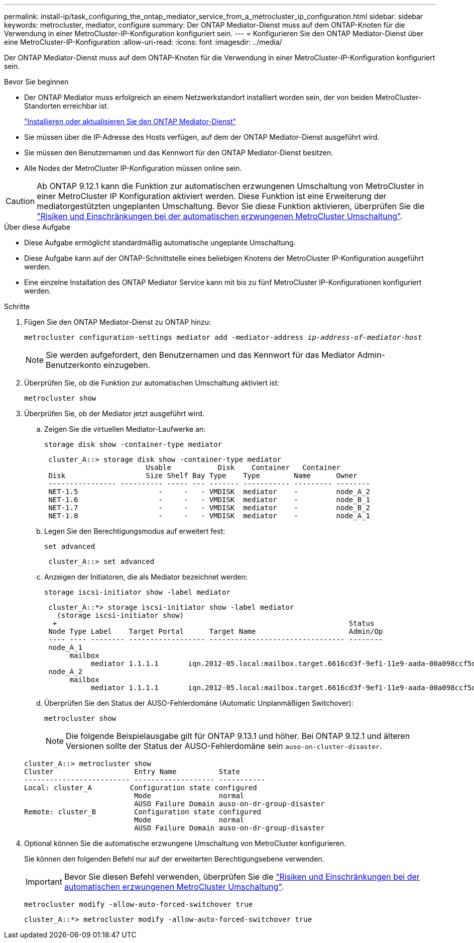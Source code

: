 ---
permalink: install-ip/task_configuring_the_ontap_mediator_service_from_a_metrocluster_ip_configuration.html 
sidebar: sidebar 
keywords: metrocluster, mediator, configure 
summary: Der ONTAP Mediator-Dienst muss auf dem ONTAP-Knoten für die Verwendung in einer MetroCluster-IP-Konfiguration konfiguriert sein. 
---
= Konfigurieren Sie den ONTAP Mediator-Dienst über eine MetroCluster-IP-Konfiguration
:allow-uri-read: 
:icons: font
:imagesdir: ../media/


[role="lead"]
Der ONTAP Mediator-Dienst muss auf dem ONTAP-Knoten für die Verwendung in einer MetroCluster-IP-Konfiguration konfiguriert sein.

.Bevor Sie beginnen
* Der ONTAP Mediator muss erfolgreich an einem Netzwerkstandort installiert worden sein, der von beiden MetroCluster-Standorten erreichbar ist.
+
link:https://docs.netapp.com/us-en/ontap/mediator/index.html["Installieren oder aktualisieren Sie den ONTAP Mediator-Dienst"^]

* Sie müssen über die IP-Adresse des Hosts verfügen, auf dem der ONTAP Mediator-Dienst ausgeführt wird.
* Sie müssen den Benutzernamen und das Kennwort für den ONTAP Mediator-Dienst besitzen.
* Alle Nodes der MetroCluster IP-Konfiguration müssen online sein.



CAUTION: Ab ONTAP 9.12.1 kann die Funktion zur automatischen erzwungenen Umschaltung von MetroCluster in einer MetroCluster IP Konfiguration aktiviert werden. Diese Funktion ist eine Erweiterung der mediatorgestützten ungeplanten Umschaltung. Bevor Sie diese Funktion aktivieren, überprüfen Sie die link:concept-ontap-mediator-supports-automatic-unplanned-switchover.html#mauso-9-12-1["Risiken und Einschränkungen bei der automatischen erzwungenen MetroCluster Umschaltung"].

.Über diese Aufgabe
* Diese Aufgabe ermöglicht standardmäßig automatische ungeplante Umschaltung.
* Diese Aufgabe kann auf der ONTAP-Schnittstelle eines beliebigen Knotens der MetroCluster IP-Konfiguration ausgeführt werden.
* Eine einzelne Installation des ONTAP Mediator Service kann mit bis zu fünf MetroCluster IP-Konfigurationen konfiguriert werden.


.Schritte
. Fügen Sie den ONTAP Mediator-Dienst zu ONTAP hinzu:
+
`metrocluster configuration-settings mediator add -mediator-address _ip-address-of-mediator-host_`

+

NOTE: Sie werden aufgefordert, den Benutzernamen und das Kennwort für das Mediator Admin-Benutzerkonto einzugeben.

. Überprüfen Sie, ob die Funktion zur automatischen Umschaltung aktiviert ist:
+
`metrocluster show`

. Überprüfen Sie, ob der Mediator jetzt ausgeführt wird.
+
.. Zeigen Sie die virtuellen Mediator-Laufwerke an:
+
`storage disk show -container-type mediator`

+
....
 cluster_A::> storage disk show -container-type mediator
                        Usable           Disk    Container   Container
 Disk                   Size Shelf Bay Type    Type        Name      Owner
 ---------------- ---------- ----- --- ------- ----------- --------- --------
 NET-1.5                   -     -   - VMDISK  mediator    -         node_A_2
 NET-1.6                   -     -   - VMDISK  mediator    -         node_B_1
 NET-1.7                   -     -   - VMDISK  mediator    -         node_B_2
 NET-1.8                   -     -   - VMDISK  mediator    -         node_A_1
....
.. Legen Sie den Berechtigungsmodus auf erweitert fest:
+
`set advanced`

+
....
 cluster_A::> set advanced
....
.. Anzeigen der Initiatoren, die als Mediator bezeichnet werden:
+
`storage iscsi-initiator show -label mediator`

+
....
 cluster_A::*> storage iscsi-initiator show -label mediator
   (storage iscsi-initiator show)
  +                                                                     Status
 Node Type Label    Target Portal      Target Name                      Admin/Op
 ---- ---- -------- ------------------ -------------------------------- --------
 node_A_1
      mailbox
           mediator 1.1.1.1       iqn.2012-05.local:mailbox.target.6616cd3f-9ef1-11e9-aada-00a098ccf5d8:a05e1ffb-9ef1-11e9-8f68- 00a098cbca9e:1 up/up
 node_A_2
      mailbox
           mediator 1.1.1.1       iqn.2012-05.local:mailbox.target.6616cd3f-9ef1-11e9-aada-00a098ccf5d8:a05e1ffb-9ef1-11e9-8f68-00a098cbca9e:1 up/up
....
.. Überprüfen Sie den Status der AUSO-Fehlerdomäne (Automatic Unplanmäßigen Switchover):
+
`metrocluster show`

+

NOTE: Die folgende Beispielausgabe gilt für ONTAP 9.13.1 und höher. Bei ONTAP 9.12.1 und älteren Versionen sollte der Status der AUSO-Fehlerdomäne sein `auso-on-cluster-disaster`.

+
[listing]
----
cluster_A::> metrocluster show
Cluster                   Entry Name          State
------------------------- ------------------- -----------
Local: cluster_A         Configuration state configured
                          Mode                normal
                          AUSO Failure Domain auso-on-dr-group-disaster
Remote: cluster_B         Configuration state configured
                          Mode                normal
                          AUSO Failure Domain auso-on-dr-group-disaster
----


. Optional können Sie die automatische erzwungene Umschaltung von MetroCluster konfigurieren.
+
Sie können den folgenden Befehl nur auf der erweiterten Berechtigungsebene verwenden.

+

IMPORTANT: Bevor Sie diesen Befehl verwenden, überprüfen Sie die link:concept-ontap-mediator-supports-automatic-unplanned-switchover.html#mauso-9-12-1["Risiken und Einschränkungen bei der automatischen erzwungenen MetroCluster Umschaltung"].

+
`metrocluster modify -allow-auto-forced-switchover true`

+
....
cluster_A::*> metrocluster modify -allow-auto-forced-switchover true
....

